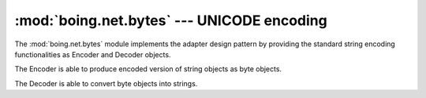 =============================================
 :mod:`boing.net.bytes` --- UNICODE encoding
=============================================

.. module:: boing.net.bytes
   :synopsis: UNICODE encoding

The :mod:`boing.net.bytes` module implements the adapter design
pattern by providing the standard string encoding functionalities as
Encoder and Decoder objects.

.. function:: encode(string, encoding="utf-8", errors="strict")

   Return an encoded version of *string* as a bytes object. Default
   encoding is 'utf-8'. *errors* may be given to set a different
   error handling scheme. The default for errors is 'strict',
   meaning that encoding errors raise a UnicodeError. Other
   possible values are 'ignore', 'replace', 'xmlcharrefreplace',
   'backslashreplace'

.. function:: decode(data, encoding="utf-8", errors="strict")

   Return a string decoded from the given bytes. Default
   *encoding* is 'utf-8'. *errors* may be given to set a different
   error handling scheme. The default for errors is 'strict', meaning
   that encoding errors raise a UnicodeError. Other possible values
   are 'ignore', 'replace' and any other name registered via
   codecs.register_error().


.. class:: Encoder(encoding="utf-8", errors="strict")

   The Encoder is able to produce encoded version of string objects as
   byte objects.

   .. method:: encode(string)

      Return an encoded version of *string* as a bytes object.

   .. method:: reset

      NOP method.

.. class:: Decoder(encoding="utf-8", errors="strict")

   The Decoder is able to convert byte objects into strings.

   .. method:: decode(data)

      Return the list of strings decoded from the given bytes.

   .. method:: reset

      NOP method.
